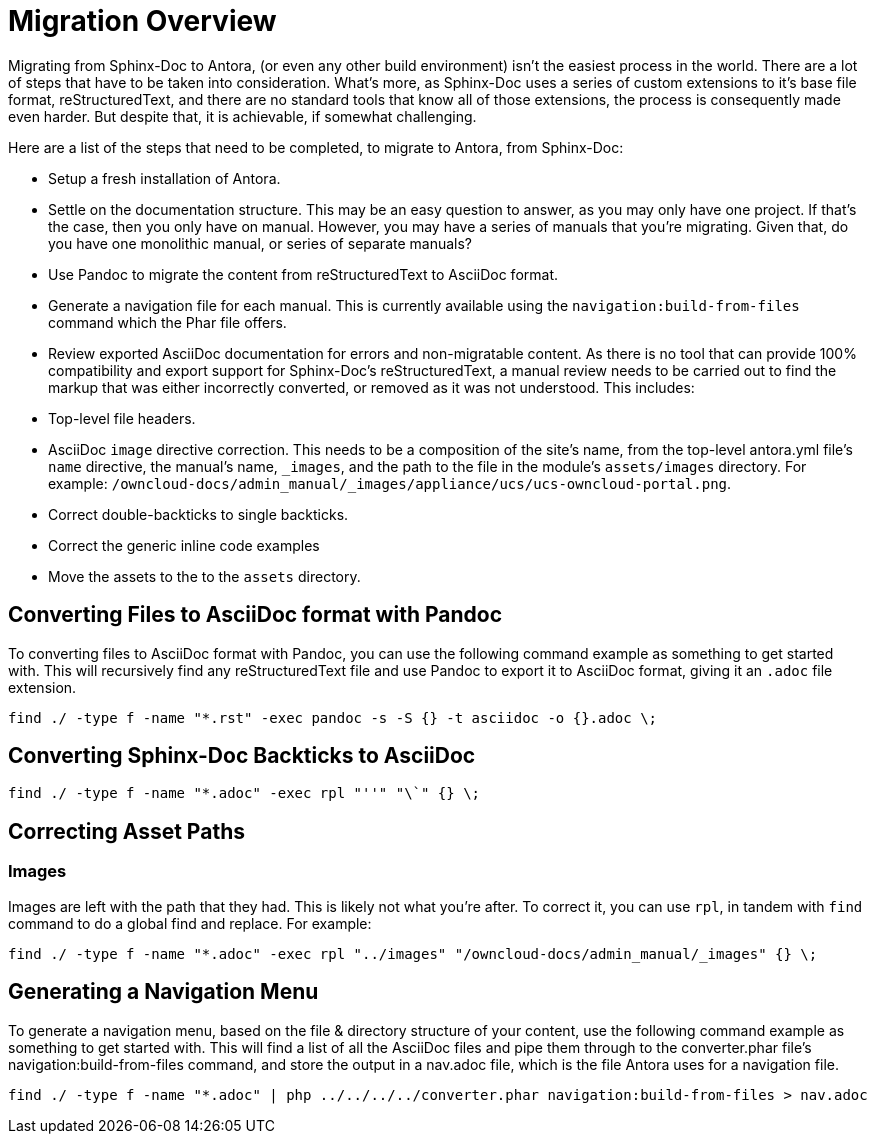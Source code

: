 = Migration Overview

Migrating from Sphinx-Doc to Antora, (or even any other build environment) isn’t the easiest process in the world. 
There are a lot of steps that have to be taken into consideration. 
What’s more, as Sphinx-Doc uses a series of custom extensions to it’s base file format, reStructuredText, and there are no standard tools that know all of those extensions, the process is consequently made even harder.
But despite that, it is achievable, if somewhat challenging.

Here are a list of the steps that need to be completed, to migrate to Antora, from Sphinx-Doc:

- Setup a fresh installation of Antora.
- Settle on the documentation structure. This may be an easy question to answer, as you may only have one project. If that’s the case, then you only have on manual. However, you may have a series of manuals that you’re migrating. Given that, do you have one monolithic manual, or  series of separate manuals?
- Use Pandoc to migrate the content from reStructuredText to AsciiDoc format.
- Generate a navigation file for each manual. This is currently available using the `navigation:build-from-files` command which the Phar file offers.
- Review exported AsciiDoc documentation for errors and non-migratable content. As there is no tool that can provide 100% compatibility and export support for Sphinx-Doc’s reStructuredText, a manual review needs to be carried out to find the markup that was either incorrectly converted, or removed as it was not understood. This includes: 
  - Top-level file headers.
  - AsciiDoc `image` directive correction. This needs to be a composition of the site’s name, from the top-level antora.yml file’s `name` directive, the manual’s name, `_images`, and the path to the file in the module’s `assets/images` directory. For example: `/owncloud-docs/admin_manual/_images/appliance/ucs/ucs-owncloud-portal.png`.
  - Correct double-backticks to single backticks.
  - Correct the generic inline code examples
- Move the assets to the to the `assets` directory.

== Converting Files to AsciiDoc format with Pandoc

To converting files to AsciiDoc format with Pandoc, you can use the following command example as something to get started with. 
This will recursively find any reStructuredText file and use Pandoc to export it to AsciiDoc format, giving it an `.adoc` file extension.

....
find ./ -type f -name "*.rst" -exec pandoc -s -S {} -t asciidoc -o {}.adoc \;
....

== Converting Sphinx-Doc Backticks to AsciiDoc

....
find ./ -type f -name "*.adoc" -exec rpl "''" "\`" {} \;
....

== Correcting Asset Paths

=== Images

Images are left with the path that they had. This is likely not what you’re after.
To correct it, you can use `rpl`, in tandem with `find` command to do a global find and replace. For example:

....
find ./ -type f -name "*.adoc" -exec rpl "../images" "/owncloud-docs/admin_manual/_images" {} \;
....

== Generating a Navigation Menu

To generate a navigation menu, based on the file & directory structure of your content, use the following command example as something to get started with. 
This will find a list of all the AsciiDoc files and pipe them through to the converter.phar file’s navigation:build-from-files command, and store the output in a nav.adoc file, which is the file Antora uses for a navigation file.

....
find ./ -type f -name "*.adoc" | php ../../../../converter.phar navigation:build-from-files > nav.adoc
....
